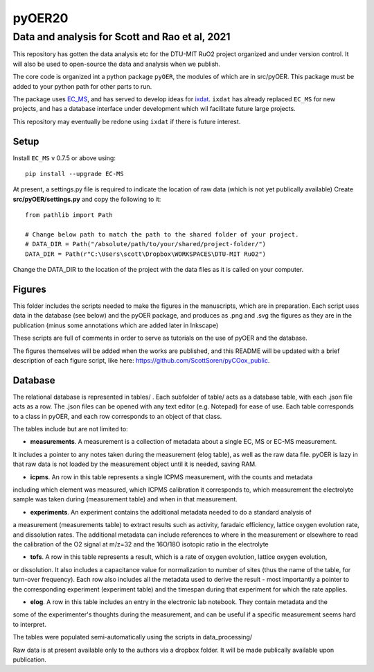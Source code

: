 pyOER20
=======

Data and analysis for Scott and Rao et al, 2021
^^^^^^^^^^^^^^^^^^^^^^^^^^^^^^^^^^^^^^^^^^^^^^^

This repository has gotten the data analysis etc for the DTU-MIT RuO2 project organized and under version control.
It will also be used to open-source the data and analysis when we publish.

The core code is organized int a python package ``pyOER``, the modules of which are in src/pyOER.
This package must be added to your python path for other parts to run.

The package uses `EC_MS <https://pypi.org/project/EC-MS/>`_, and has served to develop
ideas for `ixdat <https://ixdat.readthedocs.io/>`_. ``ixdat`` has already replaced ``EC_MS``
for new projects, and has a database interface under development which wil facilitate
future large projects.

This repository may eventually be redone using ``ixdat`` if there is future interest.

Setup
-----

Install ``EC_MS`` v 0.7.5 or above using::

  pip install --upgrade EC-MS

At present, a settings.py file is required to indicate the location of raw data (which is not yet publically available)
Create **src/pyOER/settings.py** and copy the following to it::

  from pathlib import Path

  # Change below path to match the path to the shared folder of your project.
  # DATA_DIR = Path("/absolute/path/to/your/shared/project-folder/")
  DATA_DIR = Path(r"C:\Users\scott\Dropbox\WORKSPACES\DTU-MIT RuO2")

Change the DATA_DIR to the location of the project with the data files as it is called on your computer.

Figures
-------
This folder includes the scripts needed to make the figures in the manuscripts, which are in preparation.
Each script uses data in the database (see below) and the pyOER package, and produces as .png and .svg
the figures as they are in the publication (minus some annotations which are added later in Inkscape)

These scripts are full of comments in order to serve as tutorials on the use of pyOER and the database.

The figures themselves will be added when the works are published, and this README will be updated
with a brief description of each figure script, like here: https://github.com/ScottSoren/pyCOox_public.

Database
--------

The relational database is represented in tables/ . Each subfolder of table/ acts as a database table, with
each .json file acts as a row. The .json files can be opened with any text editor (e.g. Notepad) for ease of
use. Each table corresponds to a class in pyOER, and each row corresponds to an object of that class.

The tables include but are not limited to:

- **measurements**. A measurement is a collection of metadata about a single EC, MS or EC-MS measurement.
It includes a pointer to any notes taken during the measurement (elog table), as well as the raw data file.
pyOER is lazy in that raw data is not loaded by the measurement object until it is needed, saving RAM.

- **icpms**. An row in this table represents a single ICPMS measurement, with the counts and metadata
including which element was measured, which ICPMS calibration it corresponds to, which measurement the
electrolyte sample was taken during (measurement table) and when in that measurement.

- **experiments**. An experiment contains the additional metadata needed to do a standard analysis of
a measurement (measurements table) to extract results such as activity, faradaic efficiency, lattice oxygen evolution rate,
and dissolution rates. The additional metadata can include references to where in the measurement or elsewhere
to read the calibration of the O2 signal at m/z=32 and the 16O/18O isotopic ratio in the electrolyte

- **tofs**. A row in this table represents a result, which is a rate of oxygen evolution, lattice oxygen evolution,
or dissolution. It also includes a capacitance value for normalization to number of sites (thus the name of the
table, for turn-over frequency). Each row also includes all the metadata used to derive the result - most importantly a pointer
to the corresponding experiment (experiment table) and the timespan during that experiment for which the rate applies.

- **elog**. A row in this table includes an entry in the electronic lab notebook. They contain metadata and the
some of the experimenter's thoughts during the measurement, and can be useful if a specific measurement
seems hard to interpret.

The tables were populated semi-automatically using the scripts in data_processing/

Raw data is at present available only to the authors via a dropbox folder.
It will be made publically available upon publication.

